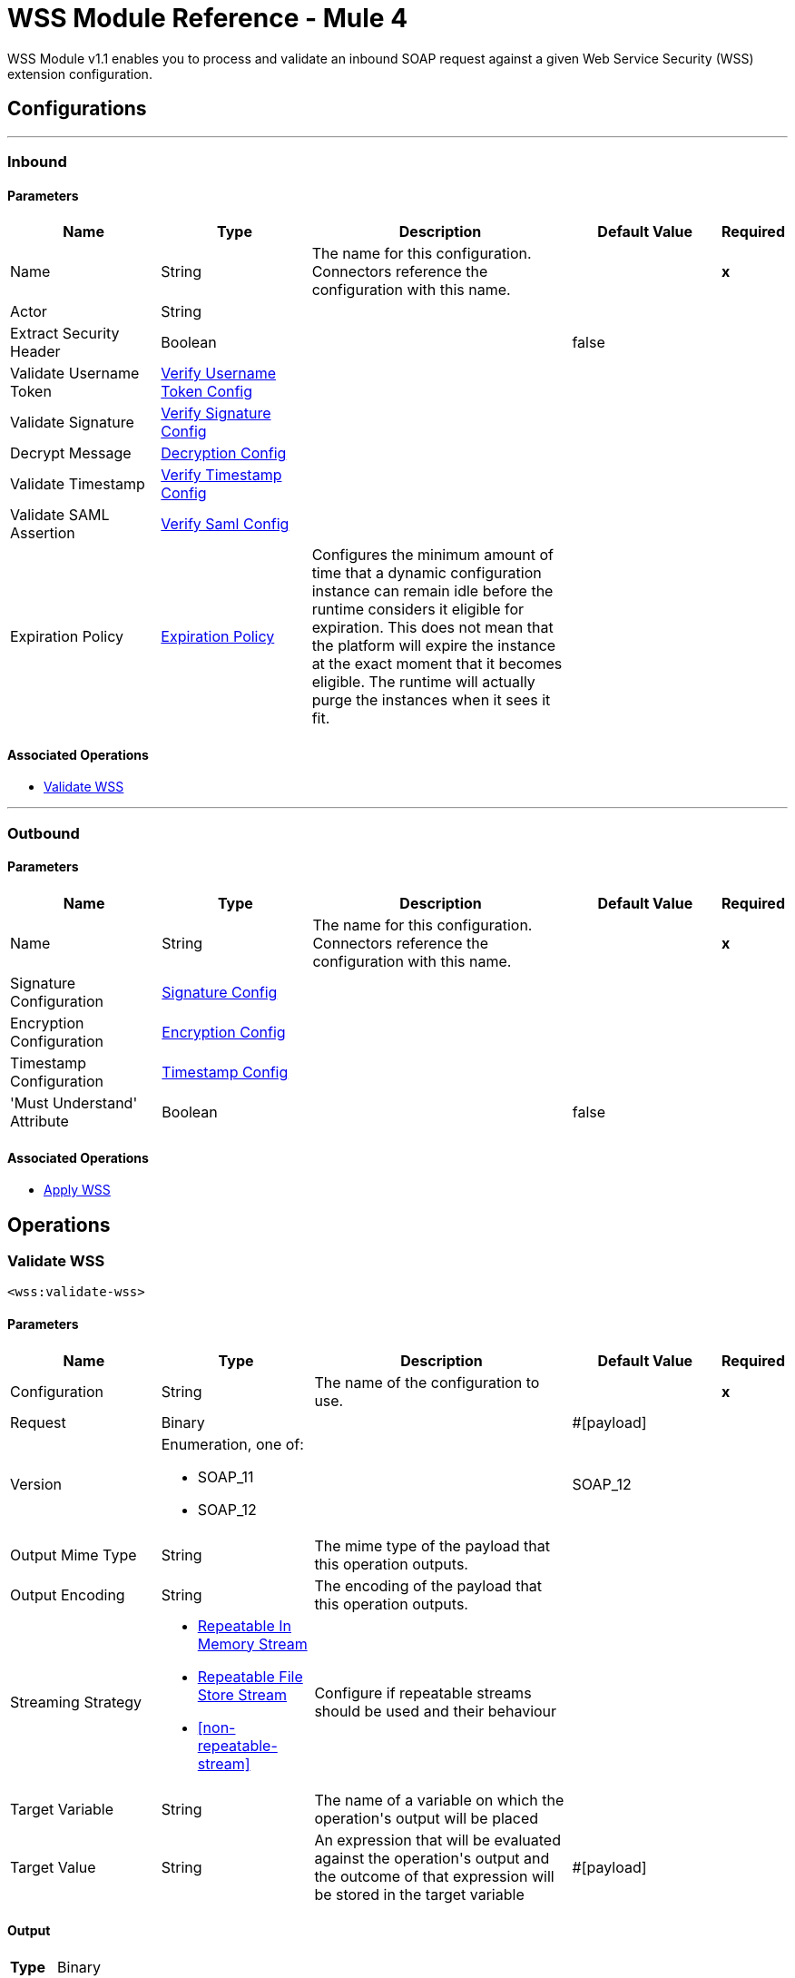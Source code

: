 = WSS Module Reference - Mule 4



WSS Module v1.1 enables you to process and validate an inbound SOAP request against a given Web Service Security (WSS) extension configuration.

== Configurations
---
[[inbound]]
=== Inbound


==== Parameters
[cols=".^20%,.^20%,.^35%,.^20%,^.^5%", options="header"]
|======================
| Name | Type | Description | Default Value | Required
|Name | String | The name for this configuration. Connectors reference the configuration with this name. | | *x*{nbsp}
| Actor a| String |  |  | {nbsp}
| Extract Security Header a| Boolean |  |  +++false+++ | {nbsp}
| Validate Username Token a| <<VerifyUsernameTokenConfig>> |  |  | {nbsp}
| Validate Signature a| <<VerifySignatureConfig>> |  |  | {nbsp}
| Decrypt Message a| <<DecryptionConfig>> |  |  | {nbsp}
| Validate Timestamp a| <<VerifyTimestampConfig>> |  |  | {nbsp}
| Validate SAML Assertion a| <<VerifySamlConfig>> |  |  | {nbsp}
| Expiration Policy a| <<ExpirationPolicy>> |  +++Configures the minimum amount of time that a dynamic configuration instance can remain idle before the runtime considers it eligible for expiration. This does not mean that the platform will expire the instance at the exact moment that it becomes eligible. The runtime will actually purge the instances when it sees it fit.+++ |  | {nbsp}
|======================


==== Associated Operations
* <<validateWss>> {nbsp}


---
[[outbound]]
=== Outbound


==== Parameters
[cols=".^20%,.^20%,.^35%,.^20%,^.^5%", options="header"]
|======================
| Name | Type | Description | Default Value | Required
|Name | String | The name for this configuration. Connectors reference the configuration with this name. | | *x*{nbsp}
| Signature Configuration a| <<SignatureConfig>> |  |  | {nbsp}
| Encryption Configuration a| <<EncryptionConfig>> |  |  | {nbsp}
| Timestamp Configuration a| <<TimestampConfig>> |  |  | {nbsp}
| 'Must Understand' Attribute a| Boolean |  |  +++false+++ | {nbsp}
|======================


==== Associated Operations
* <<applyWss>> {nbsp}



== Operations

[[validateWss]]
=== Validate WSS
`<wss:validate-wss>`


==== Parameters
[cols=".^20%,.^20%,.^35%,.^20%,^.^5%", options="header"]
|======================
| Name | Type | Description | Default Value | Required
| Configuration | String | The name of the configuration to use. | | *x*{nbsp}
| Request a| Binary |  |  +++#[payload]+++ | {nbsp}
| Version a| Enumeration, one of:

** SOAP_11
** SOAP_12 |  |  +++SOAP_12+++ | {nbsp}
| Output Mime Type a| String |  +++The mime type of the payload that this operation outputs.+++ |  | {nbsp}
| Output Encoding a| String |  +++The encoding of the payload that this operation outputs.+++ |  | {nbsp}
| Streaming Strategy a| * <<repeatable-in-memory-stream>>
* <<repeatable-file-store-stream>>
* <<non-repeatable-stream>> |  +++Configure if repeatable streams should be used and their behaviour+++ |  | {nbsp}
| Target Variable a| String |  +++The name of a variable on which the operation's output will be placed+++ |  | {nbsp}
| Target Value a| String |  +++An expression that will be evaluated against the operation's output and the outcome of that expression will be stored in the target variable+++ |  +++#[payload]+++ | {nbsp}
|======================

==== Output
[cols=".^50%,.^50%"]
|======================
| *Type* a| Binary
|======================

==== For Configurations.
* <<inbound>> {nbsp}

==== Throws
* WSS:MISSING_CERTIFICATE {nbsp}
* WSS:SECURITY_APPLYING {nbsp}
* WSS:SECURITY_VALIDATING {nbsp}


[[applyWss]]
=== Apply WSS
`<wss:apply-wss>`


==== Parameters
[cols=".^20%,.^20%,.^35%,.^20%,^.^5%", options="header"]
|======================
| Name | Type | Description | Default Value | Required
| Configuration | String | The name of the configuration to use. | | *x*{nbsp}
| Response a| Binary |  |  +++#[payload]+++ | {nbsp}
| Version a| Enumeration, one of:

** SOAP_11
** SOAP_12 |  |  +++SOAP_12+++ | {nbsp}
| Output Mime Type a| String |  +++The mime type of the payload that this operation outputs.+++ |  | {nbsp}
| Output Encoding a| String |  +++The encoding of the payload that this operation outputs.+++ |  | {nbsp}
| Streaming Strategy a| * <<repeatable-in-memory-stream>>
* <<repeatable-file-store-stream>>
* <<non-repeatable-stream>> |  +++Configure if repeatable streams should be used and their behaviour+++ |  | {nbsp}
| Target Variable a| String |  +++The name of a variable on which the operation's output will be placed+++ |  | {nbsp}
| Target Value a| String |  +++An expression that will be evaluated against the operation's output and the outcome of that expression will be stored in the target variable+++ |  +++#[payload]+++ | {nbsp}
|======================

==== Output
[cols=".^50%,.^50%"]
|======================
| *Type* a| Binary
|======================

==== For Configurations.
* <<outbound>> {nbsp}

==== Throws
* WSS:MISSING_CERTIFICATE {nbsp}
* WSS:SECURITY_APPLYING {nbsp}
* WSS:SECURITY_VALIDATING {nbsp}



== Types
[[VerifyUsernameTokenConfig]]
=== Verify Username Token Config

[cols=".^20%,.^25%,.^30%,.^15%,.^10%", options="header"]
|======================
| Field | Type | Description | Default Value | Required
| Authenticate User Config a| One of:

* <<CredentialsConfig>>
* <<LDAPConfig>> | Specific type for the authentication configuration. See AuthenticateUserConfig sub-types. |  | x
| Time To Live a| Number | The time difference between creation and expiry time in seconds in the UsernameToken Created element. | 30 |
| Check Nonce a| Boolean | Whether to check the Nonce Element in the UsernameToken.
 A Nonce is a random value that the sender creates to include in each UsernameToken that it sends.
 Only checked if included. | true |
|======================

[[VerifySignatureConfig]]
=== Verify Signature Config

[cols=".^20%,.^25%,.^30%,.^15%,.^10%", options="header"]
|======================
| Field | Type | Description | Default Value | Required
| Truststore Config a| <<TrustStoreConfiguration>> | TrustStore configuration used for validating the signature. |  | x
| Issuer Pattern a| String | Certificate Issuer pattern. |  |
| Subject Pattern a| String | Certificate Subject pattern. |  |
|======================

[[TrustStoreConfiguration]]
=== Trust Store Configuration

[cols=".^20%,.^25%,.^30%,.^15%,.^10%", options="header"]
|======================
| Field | Type | Description | Default Value | Required
| Path a| String |  |  | x
| Password a| String |  |  | x
| Type a| String |  | jks |
|======================

[[DecryptionConfig]]
=== Decryption Config

[cols=".^20%,.^25%,.^30%,.^15%,.^10%", options="header"]
|======================
| Field | Type | Description | Default Value | Required
| Keystore Config a| <<KeyStoreConfiguration>> | KeyStore configuration used for decryption. |  | x
|======================

[[KeyStoreConfiguration]]
=== Key Store Configuration

[cols=".^20%,.^25%,.^30%,.^15%,.^10%", options="header"]
|======================
| Field | Type | Description | Default Value | Required
| Path a| String |  |  | x
| Password a| String |  |  | x
| Alias a| String |  |  |
| Key Password a| String |  |  |
| Type a| String |  | jks |
|======================

[[VerifyTimestampConfig]]
=== Verify Timestamp Config

[cols=".^20%,.^25%,.^30%,.^15%,.^10%", options="header"]
|======================
| Field | Type | Description | Default Value | Required
| Time To Live a| Number | The time within which the Timestamp element is valid. The default is 5 minutes. | 300 |
| Skew Time a| Number | The time difference between server and client. The default is 60 seconds. | 60 |
| Time Unit a| Enumeration, one of:

** NANOSECONDS
** MICROSECONDS
** MILLISECONDS
** SECONDS
** MINUTES
** HOURS
** DAYS | Time unit to be used in the timeToLive configuration. | SECONDS |
| Strict a| Boolean | If set to true then validates if the timestamp contains an expires element and the semantics are expired. | true |
| Require Expires Header a| Boolean | Whether timestamp Expires header is required. | true |
| Precision In Milliseconds a| Boolean | If set to true then use timestamps with milliseconds, otherwise omit the milliseconds. | true |
|======================

[[VerifySamlConfig]]
=== Verify Saml Config

[cols=".^20%,.^25%,.^30%,.^15%,.^10%", options="header"]
|======================
| Field | Type | Description | Default Value | Required
| Saml Version a| Enumeration, one of:

** SAML10
** SAML11
** SAML20 | SAML Version. | SAML10 |
| Time To Live a| Number | The time in seconds within which a SAML Assertion is valid,
 if it does not contain a NotOnOrAfter Condition. The default is 30 minutes. | 1800 |
| Skew Time a| Number | The time difference between server and client. The default is 60 seconds. | 60 |
| Time Unit a| Enumeration, one of:

** NANOSECONDS
** MICROSECONDS
** MILLISECONDS
** SECONDS
** MINUTES
** HOURS
** DAYS | Time unit to be used in the timeToLive and skewTime configuration. | SECONDS |
| Require Standard Subject Confirmation Method a| Boolean | If set, at least one of the standard Subject Confirmation Methods in SamlConfirmationMethod
 *must* be present in the assertion (Bearer / SenderVouches / HolderOfKey). | false |
| Require Bearer Signature a| Boolean | If set, an Assertion with a Bearer Subject Confirmation Method must be signed. | false |
| Validate Signature Against Profile a| Boolean | Whether to validate the signature of the Assertion (if it exists) against the
 relevant profile. Default is true. | false |
| Required Subject Confirmation Method a| Enumeration, one of:

** BEARER
** HOLDER_OF_KEY
** SENDER_VOUCHES | If set, the value must appear as one of the Subject Confirmation Methods SamlConfirmationMethod. |  |
|======================

[[ExpirationPolicy]]
=== Expiration Policy

[cols=".^20%,.^25%,.^30%,.^15%,.^10%", options="header"]
|======================
| Field | Type | Description | Default Value | Required
| Max Idle Time a| Number | A scalar time value for the maximum amount of time a dynamic configuration instance should be allowed to be idle before it's considered eligible for expiration |  |
| Time Unit a| Enumeration, one of:

** NANOSECONDS
** MICROSECONDS
** MILLISECONDS
** SECONDS
** MINUTES
** HOURS
** DAYS | A time unit that qualifies the maxIdleTime attribute |  |
|======================

[[repeatable-in-memory-stream]]
=== Repeatable In Memory Stream

[cols=".^20%,.^25%,.^30%,.^15%,.^10%", options="header"]
|======================
| Field | Type | Description | Default Value | Required
| Initial Buffer Size a| Number | This is the amount of memory that will be allocated in order to consume the stream and provide random access to it. If the stream contains more data than can be fit into this buffer, then it will be expanded by according to the bufferSizeIncrement attribute, with an upper limit of maxInMemorySize. |  |
| Buffer Size Increment a| Number | This is by how much will be buffer size by expanded if it exceeds its initial size. Setting a value of zero or lower will mean that the buffer should not expand, meaning that a STREAM_MAXIMUM_SIZE_EXCEEDED error will be raised when the buffer gets full. |  |
| Max Buffer Size a| Number | This is the maximum amount of memory that will be used. If more than that is used then a STREAM_MAXIMUM_SIZE_EXCEEDED error will be raised. A value lower or equal to zero means no limit. |  |
| Buffer Unit a| Enumeration, one of:

** BYTE
** KB
** MB
** GB | The unit in which all these attributes are expressed |  |
|======================

[[repeatable-file-store-stream]]
=== Repeatable File Store Stream

[cols=".^20%,.^25%,.^30%,.^15%,.^10%", options="header"]
|======================
| Field | Type | Description | Default Value | Required
| In Memory Size a| Number | Defines the maximum memory that the stream should use to keep data in memory. If more than that is consumed then it will start to buffer the content on disk. |  |
| Buffer Unit a| Enumeration, one of:

** BYTE
** KB
** MB
** GB | The unit in which maxInMemorySize is expressed |  |
|======================

[[SignatureConfig]]
=== Signature Config

[cols=".^20%,.^25%,.^30%,.^15%,.^10%", options="header"]
|======================
| Field | Type | Description | Default Value | Required
| Key Identifier a| Enumeration, one of:

** ISSUER_SERIAL
** DIRECT_REFERENCE
** X509_KEY_IDENTIFIER
** THUMBPRINT
** SKI_KEY_IDENTIFIER
** KEY_VALUE | The key identifier type to use for signature.
 See SignatureKeyIdentifierConstants | ISSUER_SERIAL |
| Algorithm a| Enumeration, one of:

** RSAwithSHA256
** ECDSAwithSHA256
** DSAwithSHA1
** RSAwithSHA1
** RSAwithSHA224
** RSAwithSHA384
** RSAwithSHA512
** ECDSAwithSHA1
** ECDSAwithSHA224
** ECDSAwithSHA384
** ECDSAwithSHA512
** DSAwithSHA256 | The signature algorithm to use. The default is set by the data in the certificate.
 See SignatureAlgorithmConstants |  |
| Digest Algorithm a| Enumeration, one of:

** SHA1
** SHA256
** SHA224
** SHA384
** SHA512 | The signature digest algorithm to use.
 See SignatureDigestAlgorithmConstants | SHA1 |
| C14n Algorithm a| Enumeration, one of:

** CanonicalXML_1_0
** CanonicalXML_1_1
** ExclusiveXMLCanonicalization_1_0 | Defines which signature c14n (canonicalization) algorithm to use.
 See SignatureC14nAlgorithmConstants | ExclusiveXMLCanonicalization_1_0 |
| Keystore Config a| <<KeyStoreConfiguration>> | KeyStore configuration used for signing. |  | x
| Wss Parts a| Array of <<wss-part>> | Lists of parts to be encrypted. If any part is specified, the SOAP Body will be encrypted. |  |
|======================

[[wss-part]]
=== Wss Part

[cols=".^20%,.^25%,.^30%,.^15%,.^10%", options="header"]
|======================
| Field | Type | Description | Default Value | Required
| Encode a| Enumeration, one of:

** ELEMENT
** CONTENT |  | CONTENT |
| Namespace a| String |  |  | x
| Localname a| String |  |  | x
|======================

[[EncryptionConfig]]
=== Encryption Config

[cols=".^20%,.^25%,.^30%,.^15%,.^10%", options="header"]
|======================
| Field | Type | Description | Default Value | Required
| Encryption Key Identifier a| Enumeration, one of:

** ISSUER_SERIAL
** DIRECT_REFERENCE
** X509_KEY_IDENTIFIER
** THUMBPRINT
** SKI_KEY_IDENTIFIER
** ENCRYPTED_KEY_SHA1
** EMBEDDED_KEY_NAME | The key identifier type to use for encryption. | ISSUER_SERIAL |
| Encryption Sym Algorithm a| Enumeration, one of:

** TRIPLE_DES
** AES_128
** AES_256
** AES_192
** AES_128_GCM
** AES_192_GCM
** AES_256_GCM | The symmetric encryption algorithm to use. | AES_128 |
| Encryption Key Transport Algorithm a| Enumeration, one of:

** KEYTRANSPORT_RSA15
** KEYTRANSPORT_RSAOAEP
** KEYTRANSPORT_RSAOAEP_XENC11 | The algorithm used to encrypt the generated symmetric key. | KEYTRANSPORT_RSAOAEP |
| Encryption Digest Algorithm a| Enumeration, one of:

** SHA1
** SHA256
** SHA384
** SHA512 | The encryption digest algorithm to use with the key transport algorithm. | SHA1 |
| Keystore Config a| <<KeyStoreConfiguration>> | KeyStore configuration used for encryption. |  |
| Wss Parts a| Array of <<wss-part>> | Lists of parts to be encrypted. If any part is specified, the SOAP Body will be encrypted. |  |
|======================

[[TimestampConfig]]
=== Timestamp Config

[cols=".^20%,.^25%,.^30%,.^15%,.^10%", options="header"]
|======================
| Field | Type | Description | Default Value | Required
| Time To Live a| Number | The time within which the Timestamp element is valid. The default is 5 minutes. | 300 |
| Time Unit a| Enumeration, one of:

** NANOSECONDS
** MICROSECONDS
** MILLISECONDS
** SECONDS
** MINUTES
** HOURS
** DAYS | Time unit to be used in the timeToLive configuration. | SECONDS |
| Precision In Milliseconds a| Boolean | If set to true then use timestamps with milliseconds, otherwise omit the milliseconds. | true |
|======================

[[CredentialsConfig]]
=== Credentials Config

[cols=".^20%,.^25%,.^30%,.^15%,.^10%", options="header"]
|======================
| Field | Type | Description | Default Value | Required
| Username a| String | Username. |  | x
| Password a| String | Password. |  | x
|======================

[[LDAPConfig]]
=== LDAP Config

[cols=".^20%,.^25%,.^30%,.^15%,.^10%", options="header"]
|======================
| Field | Type | Description | Default Value | Required
| Provider Url a| String | LDAP Server URL. |  | x
| User Dn a| String | User that will authenticate to the directory. |  | x
| Password a| String | Credentials to use for getting authenticated contexts. |  | x
| Search Base a| String | The search base defines the starting point for the search in the directory tree. |  | x
| Search Filter a| String | Filters can be used to restrict the numbers of users or groups that are permitted to access an application. |  | x
| Search In Subtree a| Boolean | Whether to search in subtree. | false |
|======================
